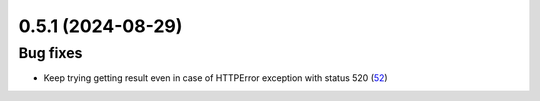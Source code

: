 0.5.1 (2024-08-29)
==================

Bug fixes
---------

- Keep trying getting result even in case of HTTPError exception with status 520 (`52 <https://github.com/Qiskit/qiskit-ibm-transpiler/pull/52>`__)
